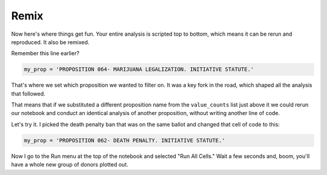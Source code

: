 =====
Remix
=====

Now here's where things get fun. Your entire analysis is scripted top to bottom, which means it can be rerun and reproduced. It also be remixed.

Remember this line earlier?

.. code-block:: python

    my_prop = 'PROPOSITION 064- MARIJUANA LEGALIZATION. INITIATIVE STATUTE.'

That's where we set which proposition we wanted to filter on. It was a key fork in the road, which shaped all the analysis that followed.

That means that if we substituted a different proposition name from the ``value_counts`` list just above it we could rerun our notebook and conduct an identical analysis of another proposition, without writing another line of code.

Let's try it. I picked the death penalty ban that was on the same ballot and changed that cell of code to this:

.. code-block:: python

    my_prop = 'PROPOSITION 062- DEATH PENALTY. INITIATIVE STATUTE.'

Now I go to the Run menu at the top of the notebook and selected "Run All Cells." Wait a few seconds and, boom, you'll have a whole new group of donors plotted out.
